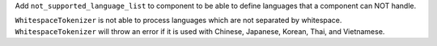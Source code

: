 Add ``not_supported_language_list`` to component to be able to define languages that a component can NOT handle.

``WhitespaceTokenizer`` is not able to process languages which are not separated by whitespace. ``WhitespaceTokenizer``
will throw an error if it is used with Chinese, Japanese, Korean, Thai, and Vietnamese.
